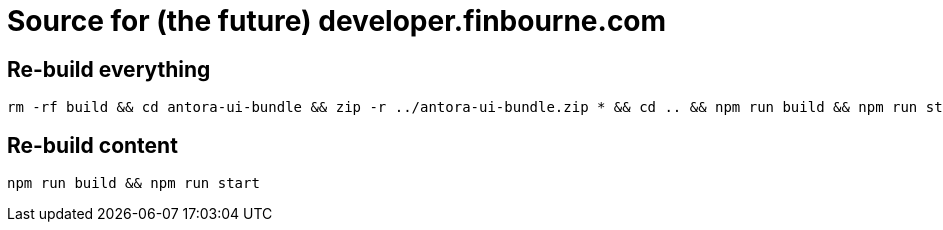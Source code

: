 = Source for (the future) developer.finbourne.com 


== Re-build everything

[source, bash]
----
rm -rf build && cd antora-ui-bundle && zip -r ../antora-ui-bundle.zip * && cd .. && npm run build && npm run start
----

== Re-build content

[source,bash]
----
npm run build && npm run start
----